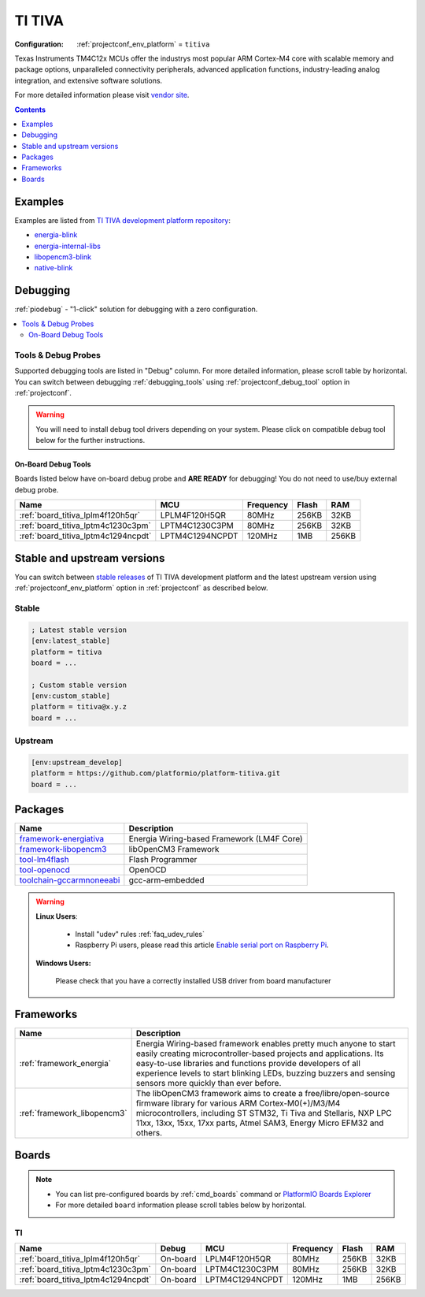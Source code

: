 ..  Copyright (c) 2014-present PlatformIO <contact@platformio.org>
    Licensed under the Apache License, Version 2.0 (the "License");
    you may not use this file except in compliance with the License.
    You may obtain a copy of the License at
       http://www.apache.org/licenses/LICENSE-2.0
    Unless required by applicable law or agreed to in writing, software
    distributed under the License is distributed on an "AS IS" BASIS,
    WITHOUT WARRANTIES OR CONDITIONS OF ANY KIND, either express or implied.
    See the License for the specific language governing permissions and
    limitations under the License.

.. _platform_titiva:

TI TIVA
=======

:Configuration:
  :ref:`projectconf_env_platform` = ``titiva``

Texas Instruments TM4C12x MCUs offer the industrys most popular ARM Cortex-M4 core with scalable memory and package options, unparalleled connectivity peripherals, advanced application functions, industry-leading analog integration, and extensive software solutions.

For more detailed information please visit `vendor site <http://www.ti.com/lsds/ti/microcontrollers_16-bit_32-bit/c2000_performance/control_automation/tm4c12x/overview.page?utm_source=platformio&utm_medium=docs>`_.

.. contents:: Contents
    :local:
    :depth: 1


Examples
--------

Examples are listed from `TI TIVA development platform repository <https://github.com/platformio/platform-titiva/tree/master/examples?utm_source=platformio&utm_medium=docs>`_:

* `energia-blink <https://github.com/platformio/platform-titiva/tree/master/examples/energia-blink?utm_source=platformio&utm_medium=docs>`_
* `energia-internal-libs <https://github.com/platformio/platform-titiva/tree/master/examples/energia-internal-libs?utm_source=platformio&utm_medium=docs>`_
* `libopencm3-blink <https://github.com/platformio/platform-titiva/tree/master/examples/libopencm3-blink?utm_source=platformio&utm_medium=docs>`_
* `native-blink <https://github.com/platformio/platform-titiva/tree/master/examples/native-blink?utm_source=platformio&utm_medium=docs>`_

Debugging
---------

:ref:`piodebug` - "1-click" solution for debugging with a zero configuration.

.. contents::
    :local:


Tools & Debug Probes
~~~~~~~~~~~~~~~~~~~~

Supported debugging tools are listed in "Debug" column. For more detailed
information, please scroll table by horizontal.
You can switch between debugging :ref:`debugging_tools` using
:ref:`projectconf_debug_tool` option in :ref:`projectconf`.

.. warning::
    You will need to install debug tool drivers depending on your system.
    Please click on compatible debug tool below for the further instructions.


On-Board Debug Tools
^^^^^^^^^^^^^^^^^^^^

Boards listed below have on-board debug probe and **ARE READY** for debugging!
You do not need to use/buy external debug probe.


.. list-table::
    :header-rows:  1

    * - Name
      - MCU
      - Frequency
      - Flash
      - RAM
    * - :ref:`board_titiva_lplm4f120h5qr`
      - LPLM4F120H5QR
      - 80MHz
      - 256KB
      - 32KB
    * - :ref:`board_titiva_lptm4c1230c3pm`
      - LPTM4C1230C3PM
      - 80MHz
      - 256KB
      - 32KB
    * - :ref:`board_titiva_lptm4c1294ncpdt`
      - LPTM4C1294NCPDT
      - 120MHz
      - 1MB
      - 256KB


Stable and upstream versions
----------------------------

You can switch between `stable releases <https://github.com/platformio/platform-titiva/releases>`__
of TI TIVA development platform and the latest upstream version using
:ref:`projectconf_env_platform` option in :ref:`projectconf` as described below.

Stable
~~~~~~

.. code-block:: ini

    ; Latest stable version
    [env:latest_stable]
    platform = titiva
    board = ...

    ; Custom stable version
    [env:custom_stable]
    platform = titiva@x.y.z
    board = ...

Upstream
~~~~~~~~

.. code-block:: ini

    [env:upstream_develop]
    platform = https://github.com/platformio/platform-titiva.git
    board = ...


Packages
--------

.. list-table::
    :header-rows:  1

    * - Name
      - Description

    * - `framework-energiativa <http://energia.nu/reference/?utm_source=platformio&utm_medium=docs>`__
      - Energia Wiring-based Framework (LM4F Core)

    * - `framework-libopencm3 <http://www.libopencm3.org/?utm_source=platformio&utm_medium=docs>`__
      - libOpenCM3 Framework

    * - `tool-lm4flash <http://www.ti.com/tool/lmflashprogrammer?utm_source=platformio&utm_medium=docs>`__
      - Flash Programmer

    * - `tool-openocd <http://openocd.org?utm_source=platformio&utm_medium=docs>`__
      - OpenOCD

    * - `toolchain-gccarmnoneeabi <https://launchpad.net/gcc-arm-embedded?utm_source=platformio&utm_medium=docs>`__
      - gcc-arm-embedded

.. warning::
    **Linux Users**:

        * Install "udev" rules :ref:`faq_udev_rules`
        * Raspberry Pi users, please read this article
          `Enable serial port on Raspberry Pi <https://hallard.me/enable-serial-port-on-raspberry-pi/>`__.


    **Windows Users:**

        Please check that you have a correctly installed USB driver from board
        manufacturer


Frameworks
----------
.. list-table::
    :header-rows:  1

    * - Name
      - Description

    * - :ref:`framework_energia`
      - Energia Wiring-based framework enables pretty much anyone to start easily creating microcontroller-based projects and applications. Its easy-to-use libraries and functions provide developers of all experience levels to start blinking LEDs, buzzing buzzers and sensing sensors more quickly than ever before.

    * - :ref:`framework_libopencm3`
      - The libOpenCM3 framework aims to create a free/libre/open-source firmware library for various ARM Cortex-M0(+)/M3/M4 microcontrollers, including ST STM32, Ti Tiva and Stellaris, NXP LPC 11xx, 13xx, 15xx, 17xx parts, Atmel SAM3, Energy Micro EFM32 and others.

Boards
------

.. note::
    * You can list pre-configured boards by :ref:`cmd_boards` command or
      `PlatformIO Boards Explorer <https://platformio.org/boards>`_
    * For more detailed ``board`` information please scroll tables below by
      horizontal.

TI
~~

.. list-table::
    :header-rows:  1

    * - Name
      - Debug
      - MCU
      - Frequency
      - Flash
      - RAM
    * - :ref:`board_titiva_lplm4f120h5qr`
      - On-board
      - LPLM4F120H5QR
      - 80MHz
      - 256KB
      - 32KB
    * - :ref:`board_titiva_lptm4c1230c3pm`
      - On-board
      - LPTM4C1230C3PM
      - 80MHz
      - 256KB
      - 32KB
    * - :ref:`board_titiva_lptm4c1294ncpdt`
      - On-board
      - LPTM4C1294NCPDT
      - 120MHz
      - 1MB
      - 256KB
